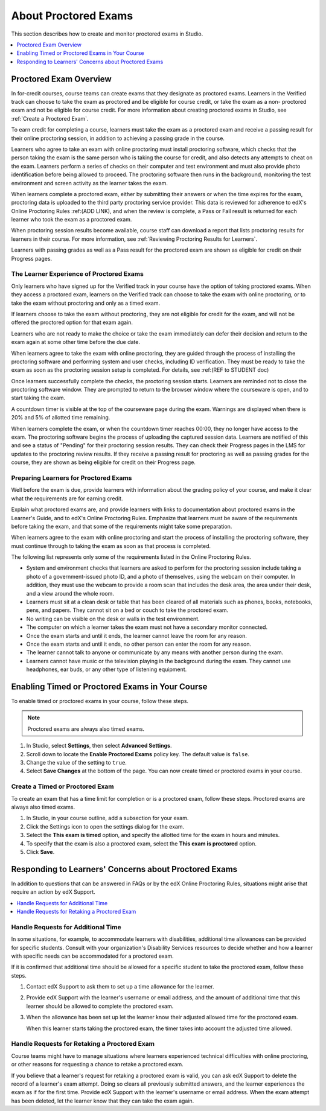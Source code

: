 .. _CA_ProctoredExams:

##############################
About Proctored Exams
##############################

This section describes how to create and monitor proctored exams in Studio.

.. contents::
 :local:
 :depth: 1

.. _CA_ProctoredExams_Overview:

****************************
Proctored Exam Overview
****************************

In for-credit courses, course teams can create exams that they designate as
proctored exams. Learners in the Verified track can choose to take the exam as
proctored and be eligible for course credit, or take the exam as a non-
proctored exam and not be eligible for course credit. For more information
about creating proctored exams in Studio, see :ref:`Create a Proctored Exam`.

To earn credit for completing a course, learners must take the exam as a
proctored exam and receive a passing result for their online proctoring
session, in addition to achieving a passing grade in the course.

Learners who agree to take an exam with online proctoring must install
proctoring software, which checks that the person taking the exam is the same
person who is taking the course for credit, and also detects any attempts to
cheat on the exam.  Learners perform a series of checks on their computer and
test environment and must also provide photo identification before being
allowed to proceed. The proctoring software then runs in the background,
monitoring the test environment and screen activity as the learner takes the
exam.

When learners complete a proctored exam, either by submitting their answers or
when the time expires for the exam, proctoring data is uploaded to the third
party proctoring service provider. This data is reviewed for adherence to
edX's Online Proctoring Rules :ref:(ADD LINK), and when the review is complete, a
Pass or Fail result is returned for each learner who took the exam as a
proctored exam.

.. Need to verify how course staff check proctoring results for students.

When proctoring session results become available, course staff can download a
report that lists proctoring results for learners in their course. For more
information, see :ref:`Reviewing Proctoring Results for Learners`.

.. For passing students, is there some visible status change for certificates etc. that is triggered to indicate that they can go ahead with requesting credit? Anything visible in the UI?

Learners with passing grades as well as a Pass result for the proctored exam
are shown as eligible for credit on their Progress pages.

.. any integration points with the credit eligibility doc?


.. _CA_LearnerExperience_Proctored Exams:

==============================================
The Learner Experience of Proctored Exams
==============================================

Only learners who have signed up for the Verified track in your course have
the option of taking proctored exams. When they access a proctored exam,
learners on the Verified track can choose to take the exam with online
proctoring, or to take the exam without proctoring and only as a timed exam.

If learners choose to take the exam without proctoring, they are not eligible
for credit for the exam, and will not be offered the proctored option for that
exam again.

Learners who are not ready to make the choice or take the exam immediately can
defer their decision and return to the exam again at some other time before
the due date.

.. Do we want to give advice to course staff about planning an adequate due date? e.g. allow more time than normal for administrative tasks, especially as edX support needs to be involved in tasks such as creating extra time allowances. Course staff need to allow enough time to get confirmations back from Support and also to notify students. If resolution of any technical difficulty disputes is needed, students also need adequate time to retake the exam.

.. How does the due date interact with the proctoring review process?

When learners agree to take the exam with online proctoring, they are guided
through the process of installing the proctoring software and performing
system and user checks, including ID verification. They must be ready to take
the exam as soon as the proctoring session setup is completed. For details,
see :ref:(REF to STUDENT doc)

Once learners successfully complete the checks, the proctoring session starts.
Learners are reminded not to close the proctoring software window. They are
prompted to return to the browser window where the courseware is open, and to
start taking the exam.

A countdown timer is visible at the top of the courseware page during the
exam. Warnings are displayed when there is 20% and 5% of allotted time
remaining.

When learners complete the exam, or when the countdown timer reaches 00:00,
they no longer have access to the exam. The proctoring software begins the
process of uploading the captured session data. Learners are notified of this
and see a status of "Pending" for their proctoring session results. They can
check their Progress pages in the LMS for updates to the proctoring review
results. If they receive a passing result for proctoring as well as passing
grades for the course, they are shown as being eligible for credit on their
Progress page.


.. _Preparing Learners for Proctored Exams:

====================================================
Preparing Learners for Proctored Exams
====================================================

Well before the exam is due, provide learners with information about the
grading policy of your course, and make it clear what the requirements are for
earning credit.

Explain what proctored exams are, and provide learners with links to
documentation about proctored exams in the Learner's Guide, and to edX's
Online Proctoring Rules. Emphasize that learners must be aware of the
requirements before taking the exam, and that some of the requirements might
take some preparation.

When learners agree to the exam with online proctoring and start the process of
installing the proctoring software, they must continue through to taking the
exam as soon as that process is completed.

The following list represents only some of the requirements listed in the
Online Proctoring Rules.

* System and environment checks that learners are asked to perform for the
  proctoring session include taking a photo of a government-issued photo ID,
  and a photo of themselves, using the webcam on their computer. In addition,
  they must use the webcam to provide a room scan that includes the desk area,
  the area under their desk, and a view around the whole room.

* Learners must sit at a clean desk or table that has been cleared of all
  materials such as phones, books, notebooks, pens, and papers. They cannot
  sit on a bed or couch to take the proctored exam.

* No writing can be visible on the desk or walls in the test environment.

* The computer on which a learner takes the exam must not have a secondary
  monitor connected.

* Once the exam starts and until it ends, the learner cannot leave the room
  for any reason.

* Once the exam starts and until it ends, no other person can enter the room
  for any reason.

* The learner cannot talk to anyone or communicate by any means with another
  person during the exam.

* Learners cannot have music or the television playing in the background during
  the exam. They cannot use headphones, ear buds, or any other type of
  listening equipment.


.. _Enabling Timed or Proctored Exams:

**************************************************
Enabling Timed or Proctored Exams in Your Course
**************************************************

To enable timed or proctored exams in your course, follow these steps.

.. note:: Proctored exams are always also timed exams.

#. In Studio, select **Settings**, then select **Advanced Settings**.

#. Scroll down to locate the **Enable Proctored Exams** policy key. The
   default value is ``false``.

#. Change the value of the setting to ``true``.

#. Select **Save Changes** at the bottom of the page. You can now create timed
   or proctored exams in your course.


.. _Create a Proctored Exam:

=================================
Create a Timed or Proctored Exam
=================================

To create an exam that has a time limit for completion or is a proctored exam,
follow these steps. Proctored exams are always also timed exams.

#. In Studio, in your course outline, add a subsection for your exam.

#. Click the Settings icon to open the settings dialog for the exam.

#. Select the **This exam is timed** option, and specify the allotted time for
   the exam in hours and minutes.

#. To specify that the exam is also a proctored exam, select the **This exam
   is proctored** option.

#. Click **Save**.   


.. _Respond to Learner Concerns about Proctored Exams:

**********************************************************
Responding to Learners' Concerns about Proctored Exams
**********************************************************

In addition to questions that can be answered in FAQs or by the edX Online
Proctoring Rules, situations might arise that require an action by edX
Support. 

.. contents::
 :local:
 :depth: 1


===================================
Handle Requests for Additional Time 
===================================

In some situations, for example, to accommodate learners with disabilities,
additional time allowances can be provided for specific students. Consult with
your organization's Disability Services resources to decide whether and how a
learner with specific needs can be accommodated for a proctored exam.

If it is confirmed that additional time should be allowed for a specific
student to take the proctored exam, follow these steps.

#. Contact edX Support to ask them to set up a time allowance for the learner.

#. Provide edX Support with the learner's username or email address, and the
   amount of additional time that this learner should be allowed to complete
   the proctored exam.

#. When the allowance has been set up let the learner know their adjusted
   allowed time for the proctored exam.

   When this learner starts taking the proctored exam, the timer takes into
   account the adjusted time allowed.


=====================================================
Handle Requests for Retaking a Proctored Exam
=====================================================

Course teams might have to manage situations where learners experienced
technical difficulties with online proctoring, or other reasons for requesting
a chance to retake a proctored exam.

If you believe that a learner's request for retaking a proctored exam is
valid, you can ask edX Support to delete the record of a learner's exam
attempt. Doing so clears all previously submitted answers, and the learner
experiences the exam as if for the first time. Provide edX Support with the
learner's username or email address. When the exam attempt has been deleted,
let the learner know that they can take the exam again.


